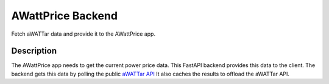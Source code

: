 ==================
AWattPrice Backend
==================

Fetch aWATTar data and provide it to the AWattPrice app.

Description
===========

The AWattPrice app needs to get the current power price data. This FastAPI backend provides this data to the
client. The backend gets this data by polling the public `aWATTar API <https://www.awattar.de/services/api>`_
It also caches the results to offload the aWATTar API.
